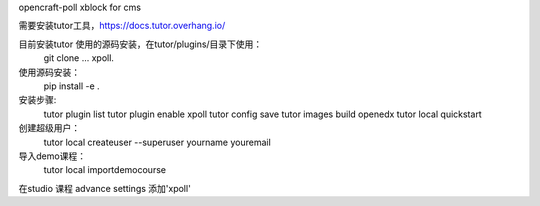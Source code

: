 opencraft-poll xblock for cms 


需要安装tutor工具，https://docs.tutor.overhang.io/

目前安装tutor 使用的源码安装，在tutor/plugins/目录下使用：
     git clone ... xpoll.

使用源码安装：
     pip install -e .

安装步骤:
     tutor plugin list 
     tutor plugin enable xpoll
     tutor config save
     tutor images build openedx
     tutor local quickstart 

创建超级用户：
     tutor local createuser --superuser yourname youremail

导入demo课程： 
     tutor local importdemocourse
     
在studio 课程 advance settings 添加'xpoll'




     
     


